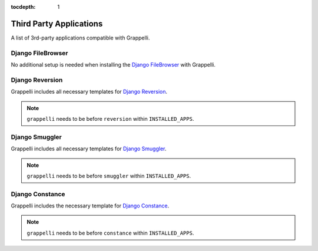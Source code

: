 :tocdepth: 1

.. |grappelli| replace:: Grappelli
.. |filebrowser| replace:: FileBrowser

.. _thirdparty:

Third Party Applications
========================

A list of 3rd-party applications compatible with |grappelli|.


Django FileBrowser
------------------

No additional setup is needed when installing the `Django FileBrowser <https://github.com/sehmaschine/django-filebrowser>`_ with Grappelli.

Django Reversion
----------------

|grappelli| includes all necessary templates for `Django Reversion <https://github.com/etianen/django-reversion/>`_.

.. note::

	``grappelli`` needs to be before ``reversion`` within ``INSTALLED_APPS``.

Django Smuggler
---------------

|grappelli| includes all necessary templates for `Django Smuggler <https://github.com/semente/django-smuggler/>`_.

.. note::

	``grappelli`` needs to be before ``smuggler`` within ``INSTALLED_APPS``.

Django Constance
----------------

|grappelli| includes the necessary template for `Django Constance <https://github.com/comoga/django-constance/>`_.

.. note::

	``grappelli`` needs to be before ``constance`` within ``INSTALLED_APPS``.